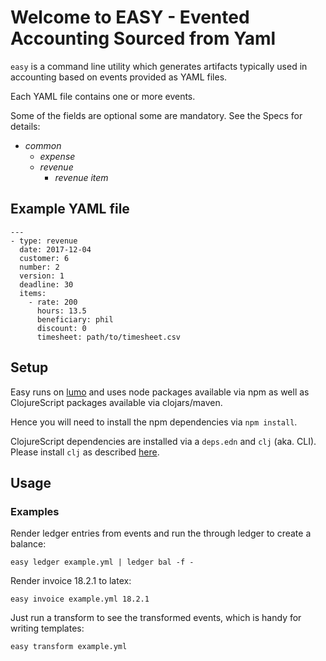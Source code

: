 * Welcome to EASY - Evented Accounting Sourced from Yaml

=easy= is a command line utility which generates artifacts typically
used in accounting based on events provided as YAML files.

Each YAML file contains one or more events.

Some of the fields are optional some are mandatory. See the Specs for details:

- [[src/easy/common.cljs][common]]
  - [[src/easy/expense.cljs][expense]]
  - [[src/easy/revenue.cljs][revenue]]
    - [[src/easy/revenue/item.cljs][revenue item]]

** Example YAML file

#+BEGIN_EXAMPLE
---
- type: revenue
  date: 2017-12-04
  customer: 6
  number: 2
  version: 1
  deadline: 30
  items:
    - rate: 200
      hours: 13.5
      beneficiary: phil
      discount: 0
      timesheet: path/to/timesheet.csv
#+END_EXAMPLE

** Setup

Easy runs on [[http://lumo-cljs.org/][lumo]] and uses node packages available via npm as well as
ClojureScript packages available via clojars/maven.

Hence you will need to install the npm dependencies via =npm install=.

ClojureScript dependencies are installed via a =deps.edn= and =clj=
(aka. CLI). Please install =clj= as described [[https://clojure.org/guides/deps_and_cli][here]].

** Usage

*** Examples

Render ledger entries from events and run the through ledger to create
a balance:

=easy ledger example.yml | ledger bal -f -=

Render invoice 18.2.1 to latex:

=easy invoice example.yml 18.2.1=

Just run a transform to see the transformed events, which is handy for
writing templates:

=easy transform example.yml=
